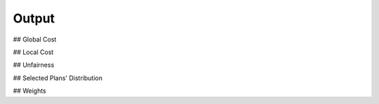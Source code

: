 Output
------

## Global Cost

## Local Cost

## Unfairness

## Selected Plans' Distribution

## Weights